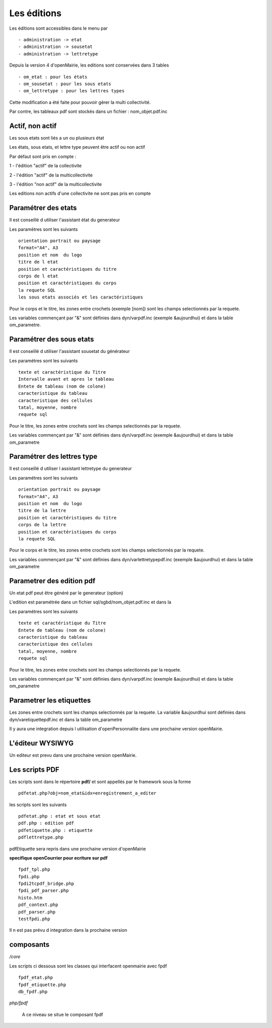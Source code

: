 .. _edition:

############
Les éditions
############

Les éditions sont accessibles dans le menu par ::

    - administration -> etat 
    - administration -> sousetat
    - administration -> lettretype



Depuis la version 4 d'openMairie, les editions sont conservées dans 3 tables ::

    - om_etat : pour les états  
    - om_sousetat : pour les sous etats
    - om_lettretype : pour les lettres types



Cette modification a été faite pour pouvoir gérer la multi collectivité.

Par contre, les tableaux pdf sont stockés dans un fichier : nom_objet.pdf.inc 

================
Actif, non actif
================

Les sous etats sont liés a un ou plusieurs état

Les états, sous etats, et lettre type peuvent être actif ou non actif

Par défaut sont pris en compte :

1 - l'édition  "actif" de la collectivite

2 - l'édition "actif" de la multicollectivite

3 - l'édition "non actif" de la multicollectivite


Les editions non actifs d'une collectivite ne sont pas pris en compte


====================
Paramétrer des etats
====================

Il est conseillé d utiliser l'assistant état du generateur

Les paramètres sont les suivants ::

    orientation portrait ou paysage
    format="A4", A3
    position et nom  du logo 
    titre de l etat
    position et caractéristiques du titre
    corps de l etat
    position et caractéristiques du corps
    la requete SQL
    les sous etats associés et les caractéristiques


Pour le corps et le titre, les zones entre crochets (exemple [nom]) sont les champs selectionnés par la requete.

Les variables commençant par "&" sont définies dans dyn/varpdf.inc (exemple &aujourdhui)
et dans la table om_parametre. 

=========================
Paramétrer des sous etats
=========================

Il est conseillé d utiliser l'assistant sousetat du générateur

Les paramétres  sont les suivants ::

    texte et caractéristique du Titre
    Intervalle avant et apres le tableau
    Entete de tableau (nom de colone)
    caracteristique du tableau
    caracteristique des cellules
    tatal, moyenne, nombre
    requete sql


Pour le titre, les zones entre crochets sont les champs selectionnés par la requete.

Les variables commençant par "&" sont définies dans dyn/varpdf.inc (exemple &aujourdhui)
et dans la table om_parametre 



===========================
Paramétrer des lettres type
===========================

Il est conseillé d utiliser l assistant lettretype du generateur

Les paramétres sont les suivants ::

    orientation portrait ou paysage
    format="A4", A3
    position et nom  du logo 
    titre de la lettre
    position et caractéristiques du titre
    corps de la lettre
    position et caractéristiques du corps
    la requete SQL


Pour le corps et le titre, les zones entre crochets  sont les champs selectionnés par la requete.

Les variables commençant par "&" sont définies dans dyn/varlettretypepdf.inc (exemple &aujourdhui)
et dans la table om_parametre 

==========================
Parametrer des edition pdf
==========================

Un etat pdf peut être généré par le generateur (option)

L'edition est paramétrée dans un fichier sql/sgbd/nom_objet.pdf.inc et dans la

Les paramétres sont les suivants ::

    texte et caractéristique du Titre
    Entete de tableau (nom de colone)
    caracteristique du tableau
    caracteristique des cellules
    tatal, moyenne, nombre
    requete sql

Pour le titre, les zones entre crochets sont les champs selectionnés par la requete.

Les variables commençant par "&" sont définies dans dyn/varpdf.inc (exemple &aujourdhui)
et dans la table om_parametre 

=========================
Parametrer les etiquettes
=========================

Les zones entre crochets  sont les champs selectionnés par la requete.
La variable  &aujourdhui sont définies dans dyn/varetiquettepdf.inc et dans la
table om_parametre

Il y aura une integration depuis l utilisation d'openPersonnalite dans une prochaine version openMairie.


=================
L'éditeur WYSIWYG
=================

Un editeur est prevu dans une prochaine version openMairie.


===============
Les scripts PDF
===============



Les scripts sont dans le répertoire  **pdf/** et sont  appellés par le framework sous la forme ::

    pdfetat.php?obj=nom_etat&idx=enregistrement_a_editer

les scripts sont les suivants ::

    pdfetat.php : etat et sous etat
    pdf.php : edition pdf
    pdfetiquette.php : etiquette
    pdflettretype.php

pdfEtiquette sera repris dans une prochaine version d'openMairie

**specifique openCourrier pour ecriture sur pdf** ::

    fpdf_tpl.php
    fpdi.php
    fpdi2tcpdf_bridge.php
    fpdi_pdf_parser.php
    histo.htm
    pdf_context.php
    pdf_parser.php
    testfpdi.php

Il n est pas prévu d integration dans la prochaine version

==========
composants
==========


*/core* 

Les scripts ci dessous sont les classes qui interfacent openmairie avec fpdf ::

    fpdf_etat.php
    fpdf_etiquette.php
    db_fpdf.php

*php/fpdf*

    A ce niveau se situe le composant fpdf


